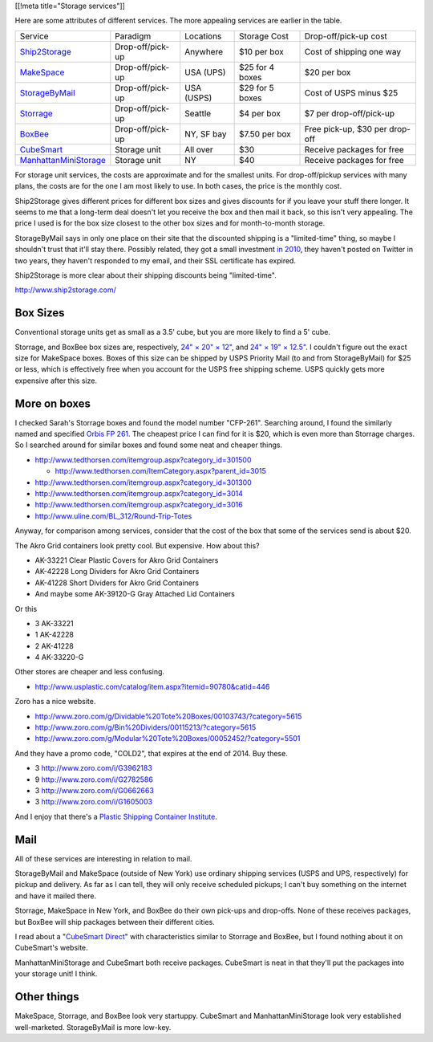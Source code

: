 [[!meta title="Storage services"]]

Here are some attributes of different services. The more appealing services
are earlier in the table.

====================== ================ ========== =============== ==============================
Service                Paradigm         Locations  Storage Cost    Drop-off/pick-up cost
---------------------- ---------------- ---------- --------------- ------------------------------
Ship2Storage_          Drop-off/pick-up Anywhere   $10 per box     Cost of shipping one way
MakeSpace_             Drop-off/pick-up USA (UPS)  $25 for 4 boxes $20 per box
StorageByMail_         Drop-off/pick-up USA (USPS) $29 for 5 boxes Cost of USPS minus $25
Storrage_              Drop-off/pick-up Seattle    $4 per box      $7 per drop-off/pick-up
BoxBee_                Drop-off/pick-up NY, SF bay $7.50 per box   Free pick-up, $30 per drop-off
CubeSmart_             Storage unit     All over   $30             Receive packages for free
ManhattanMiniStorage_  Storage unit     NY         $40             Receive packages for free
====================== ================ ========== =============== ==============================

For storage unit services, the costs are approximate and for the smallest units.
For drop-off/pickup services with many plans, the costs are for the one I am most
likely to use. In both cases, the price is the monthly cost.

Ship2Storage gives different prices for different box sizes and gives discounts
for if you leave your stuff there longer. It seems to me that a long-term deal
doesn't let you receive the box and then mail it back, so this isn't very appealing.
The price I used is for the box size closest to the other box sizes and for
month-to-month storage.

StorageByMail says in only one place on their site that the discounted shipping
is a "limited-time" thing, so maybe I shouldn't trust that it'll stay there.
Possibly related, they got a small investment
`in 2010 <http://www.crunchbase.com/organization/storagebymail-com>`_,
they haven't posted on Twitter in two years, they haven't responded to my email,
and their SSL certificate has expired.

Ship2Storage is more clear about their shipping discounts being "limited-time".

http://www.ship2storage.com/

Box Sizes
-------------
Conventional storage units get as small as a 3.5' cube, but you are more likely
to find a 5' cube.

Storrage, and BoxBee box sizes are, respectively,
`24" × 20" × 12" <http://www.storrage.com/questions.html>`_,
and `24" × 19" × 12.5" <https://boxbee.com/assets/static/images/Pricing-02.png>`_.
I couldn't figure out the exact size for MakeSpace boxes. Boxes of this size
can be shipped by USPS Priority Mail (to and from StorageByMail) for $25 or
less, which is effectively free when you account for the USPS free shipping
scheme. USPS quickly gets more expensive after this size.

More on boxes
------------------
I checked Sarah's Storrage boxes and found the model number "CFP-261".
Searching around, I found the similarly named and specified
`Orbis FP 261 <http://www.orbiscorporation.com/Products/Hand-Held-Containers/Stack-N-Nest/FP261#.VJ1wOTC_ALU>`_.
The cheapest price I can find for it is $20, which is even more than Storrage
charges. So I searched around for similar boxes and found some neat and cheaper things.

* http://www.tedthorsen.com/itemgroup.aspx?category_id=301500

  * http://www.tedthorsen.com/ItemCategory.aspx?parent_id=3015

* http://www.tedthorsen.com/itemgroup.aspx?category_id=301300
* http://www.tedthorsen.com/itemgroup.aspx?category_id=3014
* http://www.tedthorsen.com/itemgroup.aspx?category_id=3016
* http://www.uline.com/BL_312/Round-Trip-Totes

Anyway, for comparison among services, consider that the cost of the box that
some of the services send is about $20.

The Akro Grid containers look pretty cool. But expensive.
How about this?

* AK-33221 Clear Plastic Covers for Akro Grid Containers
* AK-42228 Long Dividers for Akro Grid Containers
* AK-41228 Short Dividers for Akro Grid Containers
* And maybe some AK-39120-G Gray Attached Lid Containers

Or this

* 3 AK-33221
* 1 AK-42228
* 2 AK-41228
* 4 AK-33220-G

Other stores are cheaper and less confusing.

* http://www.usplastic.com/catalog/item.aspx?itemid=90780&catid=446

Zoro has a nice website.

* http://www.zoro.com/g/Dividable%20Tote%20Boxes/00103743/?category=5615
* http://www.zoro.com/g/Bin%20Dividers/00115213/?category=5615
* http://www.zoro.com/g/Modular%20Tote%20Boxes/00052452/?category=5501

And they have a promo code, "COLD2", that expires at the end of 2014. Buy these.

* 3 http://www.zoro.com/i/G3962183
* 9 http://www.zoro.com/i/G2782586
* 3 http://www.zoro.com/i/G0662663
* 3 http://www.zoro.com/i/G1605003

And I enjoy that there's a
`Plastic Shipping Container Institute <http://www.pscionline.org/>`_.

Mail
---------
All of these services are interesting in relation to mail.

StorageByMail and MakeSpace (outside of New York) use ordinary shipping
services (USPS and UPS, respectively) for pickup and delivery. As far as
I can tell, they will only receive scheduled pickups; I can't buy something
on the internet and have it mailed there.

Storrage, MakeSpace in New York, and BoxBee do their own pick-ups and drop-offs.
None of these receives packages, but BoxBee will ship packages between their
different cities.

I read about a
"`CubeSmart Direct <http://blog.selfstorage.com/self-storage-reits/cubesmart-direct-3496>`_"
with characteristics similar to Storrage and BoxBee, but I found nothing about it on
CubeSmart's website.

ManhattanMiniStorage and CubeSmart both receive packages. CubeSmart is neat in
that they'll put the packages into your storage unit! I think.

Other things
----------------
MakeSpace, Storrage, and BoxBee look very startuppy. CubeSmart and
ManhattanMiniStorage look very established well-marketed. StorageByMail
is more low-key.

.. _StorageByMail: http://www.storagebymail.com
.. _Ship2Storage: http://www.ship2storage.com
.. _MakeSpace: https://www.makespace.com
.. _Storrage: http://www.storrage.com
.. _BoxBee: http://boxbee.com
.. _CubeSmart: http://www.cubesmart.com
.. _ManhattanMiniStorage: http://manhattanministorage.com
